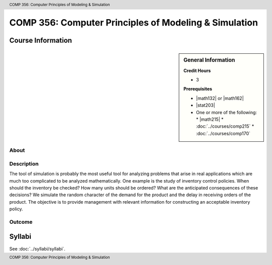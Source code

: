 .. header:: COMP 356: Computer Principles of Modeling & Simulation
.. footer:: COMP 356: Computer Principles of Modeling & Simulation

.. index::
    Computer Principles of Modeling & Simulation
    Computer Principles
    Modeling & Simulation
    Modeling
    Simulation
    COMP 356

######################################################
COMP 356: Computer Principles of Modeling & Simulation
######################################################

******************
Course Information
******************

.. sidebar:: General Information

    **Credit Hours**

    * 3

    **Prerequisites**

    * |math132| or |math162|
    * |stat203|
    * One or more of the following:
      * |math215|
      * :doc:`../courses/comp215`
      * :doc:`../courses/comp170`

About
=====

Description
===========

The tool of simulation is probably the most useful tool for analyzing problems that arise in real applications which are much too complicated to be analyzed mathematically. One example is the study of inventory control policies. When should the inventory be checked? How many units should be ordered? What are the anticipated consequences of these decisions? We simulate the random character of the demand for the product and the delay in receiving orders of the product. The objective is to provide management with relevant information for constructing an acceptable inventory policy.

Outcome
=======

*******
Syllabi
*******

See :doc:`../syllabi/syllabi`.
